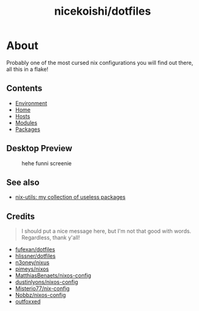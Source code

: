 #+TITLE: nicekoishi/dotfiles

* About
Probably one of the most cursed nix configurations you will find out there, all this in a flake!
** Contents
+ [[file:environment/README.org][Environment]]
+ [[file:home/README.org][Home]]
+ [[file:hosts/README.org][Hosts]]
+ [[file:modules/README.org][Modules]]
+ [[file:packages/README.org][Packages]]
** Desktop Preview
#+CAPTION: hehe funni screenie
#+NAME: fig:screenie
[[https://github-production-user-asset-6210df.s3.amazonaws.com/89671198/246624666-596a1e48-757f-496b-8abf-8e8d6e8aaa82.png]]
** See also
+ [[https://github.com/nicekoishi/nix-utils][nix-utils: my collection of useless packages]]
** Credits
#+begin_quote
I should put a nice message here, but I'm not that good with words. Regardless, thank y'all!
#+end_quote

+ [[https://github.com/fufexan/dotfiles][fufexan/dotfiles]] 
+ [[https://github.com/hlissner/dotfiles][hlissner/dotfiles]] 
+ [[https://github.com/n3oney/nixus][n3oney/nixus]] 
+ [[https://github.com/pimeys/nixos][pimeys/nixos]] 
+ [[https://github.com/matthiasbenaets/nixos-config][MatthiasBenaets/nixos-config]] 
+ [[https://github.com/dustinlyons/nixos-config][dustinlyons/nixos-config]] 
+ [[https://github.com/Misterio77/nix-config][Misterio77/nix-config]] 
+ [[https://github.com/NobbZ/nixos-config][Nobbz/nixos-config]] 
+ [[https://github.com/outfoxxed][outfoxxed]] 

